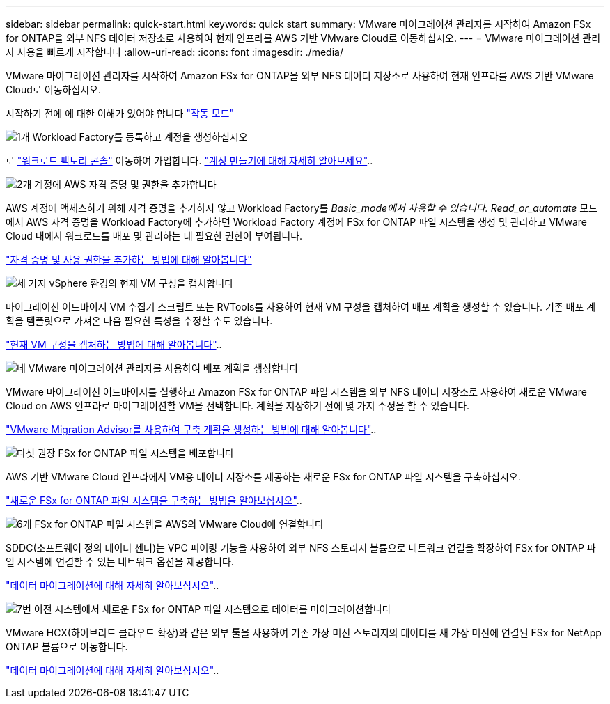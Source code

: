 ---
sidebar: sidebar 
permalink: quick-start.html 
keywords: quick start 
summary: VMware 마이그레이션 관리자를 시작하여 Amazon FSx for ONTAP을 외부 NFS 데이터 저장소로 사용하여 현재 인프라를 AWS 기반 VMware Cloud로 이동하십시오. 
---
= VMware 마이그레이션 관리자 사용을 빠르게 시작합니다
:allow-uri-read: 
:icons: font
:imagesdir: ./media/


[role="lead"]
VMware 마이그레이션 관리자를 시작하여 Amazon FSx for ONTAP을 외부 NFS 데이터 저장소로 사용하여 현재 인프라를 AWS 기반 VMware Cloud로 이동하십시오.

시작하기 전에 에 대한 이해가 있어야 합니다 https://docs.netapp.com/us-en/workload-setup-admin/operational-modes.html["작동 모드"^]

.image:https://raw.githubusercontent.com/NetAppDocs/common/main/media/number-1.png["1개"] Workload Factory를 등록하고 계정을 생성하십시오
[role="quick-margin-para"]
로 https://console.workloads.netapp.com["워크로드 팩토리 콘솔"^] 이동하여 가입합니다. https://docs.netapp.com/us-en/workload-setup-admin/sign-up-saas.html["계정 만들기에 대해 자세히 알아보세요"]..

.image:https://raw.githubusercontent.com/NetAppDocs/common/main/media/number-2.png["2개"] 계정에 AWS 자격 증명 및 권한을 추가합니다
[role="quick-margin-para"]
AWS 계정에 액세스하기 위해 자격 증명을 추가하지 않고 Workload Factory를 _Basic_mode에서 사용할 수 있습니다. Read_or_automate_ 모드에서 AWS 자격 증명을 Workload Factory에 추가하면 Workload Factory 계정에 FSx for ONTAP 파일 시스템을 생성 및 관리하고 VMware Cloud 내에서 워크로드를 배포 및 관리하는 데 필요한 권한이 부여됩니다.

[role="quick-margin-para"]
https://docs.netapp.com/us-en/workload-setup-admin/add-credentials.html["자격 증명 및 사용 권한을 추가하는 방법에 대해 알아봅니다"^]

.image:https://raw.githubusercontent.com/NetAppDocs/common/main/media/number-3.png["세 가지"] vSphere 환경의 현재 VM 구성을 캡처합니다
[role="quick-margin-para"]
마이그레이션 어드바이저 VM 수집기 스크립트 또는 RVTools를 사용하여 현재 VM 구성을 캡처하여 배포 계획을 생성할 수 있습니다. 기존 배포 계획을 템플릿으로 가져온 다음 필요한 특성을 수정할 수도 있습니다.

[role="quick-margin-para"]
link:capture-vm-configurations.html["현재 VM 구성을 캡처하는 방법에 대해 알아봅니다"]..

.image:https://raw.githubusercontent.com/NetAppDocs/common/main/media/number-4.png["네"] VMware 마이그레이션 관리자를 사용하여 배포 계획을 생성합니다
[role="quick-margin-para"]
VMware 마이그레이션 어드바이저를 실행하고 Amazon FSx for ONTAP 파일 시스템을 외부 NFS 데이터 저장소로 사용하여 새로운 VMware Cloud on AWS 인프라로 마이그레이션할 VM을 선택합니다. 계획을 저장하기 전에 몇 가지 수정을 할 수 있습니다.

[role="quick-margin-para"]
link:launch-onboarding-advisor.html["VMware Migration Advisor를 사용하여 구축 계획을 생성하는 방법에 대해 알아봅니다"]..

.image:https://raw.githubusercontent.com/NetAppDocs/common/main/media/number-5.png["다섯"] 권장 FSx for ONTAP 파일 시스템을 배포합니다
[role="quick-margin-para"]
AWS 기반 VMware Cloud 인프라에서 VM용 데이터 저장소를 제공하는 새로운 FSx for ONTAP 파일 시스템을 구축하십시오.

[role="quick-margin-para"]
link:deploy-fsx-file-system.html["새로운 FSx for ONTAP 파일 시스템을 구축하는 방법을 알아보십시오"]..

.image:https://raw.githubusercontent.com/NetAppDocs/common/main/media/number-6.png["6개"] FSx for ONTAP 파일 시스템을 AWS의 VMware Cloud에 연결합니다
[role="quick-margin-para"]
SDDC(소프트웨어 정의 데이터 센터)는 VPC 피어링 기능을 사용하여 외부 NFS 스토리지 볼륨으로 네트워크 연결을 확장하여 FSx for ONTAP 파일 시스템에 연결할 수 있는 네트워크 옵션을 제공합니다.

[role="quick-margin-para"]
link:connect-sddc-to-fsx.html["데이터 마이그레이션에 대해 자세히 알아보십시오"]..

.image:https://raw.githubusercontent.com/NetAppDocs/common/main/media/number-7.png["7번"] 이전 시스템에서 새로운 FSx for ONTAP 파일 시스템으로 데이터를 마이그레이션합니다
[role="quick-margin-para"]
VMware HCX(하이브리드 클라우드 확장)와 같은 외부 툴을 사용하여 기존 가상 머신 스토리지의 데이터를 새 가상 머신에 연결된 FSx for NetApp ONTAP 볼륨으로 이동합니다.

[role="quick-margin-para"]
link:migrate-data.html["데이터 마이그레이션에 대해 자세히 알아보십시오"]..
